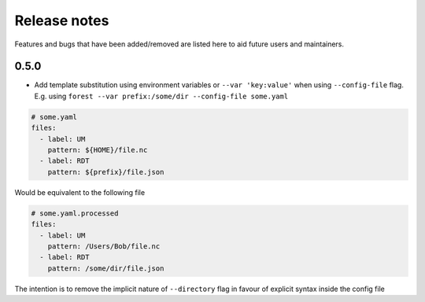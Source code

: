 Release notes
=============

Features and bugs that have been added/removed are listed
here to aid future users and maintainers.

0.5.0
-----

- Add template substitution using environment
  variables or ``--var 'key:value'``
  when using ``--config-file`` flag. E.g.
  using ``forest --var prefix:/some/dir --config-file some.yaml``

.. code-block:: yaml

   # some.yaml
   files:
     - label: UM
       pattern: ${HOME}/file.nc
     - label: RDT
       pattern: ${prefix}/file.json

Would be equivalent to the following file

.. code-block:: yaml

   # some.yaml.processed
   files:
     - label: UM
       pattern: /Users/Bob/file.nc
     - label: RDT
       pattern: /some/dir/file.json

The intention is to remove the implicit nature of ``--directory`` flag
in favour of explicit syntax inside the config file

